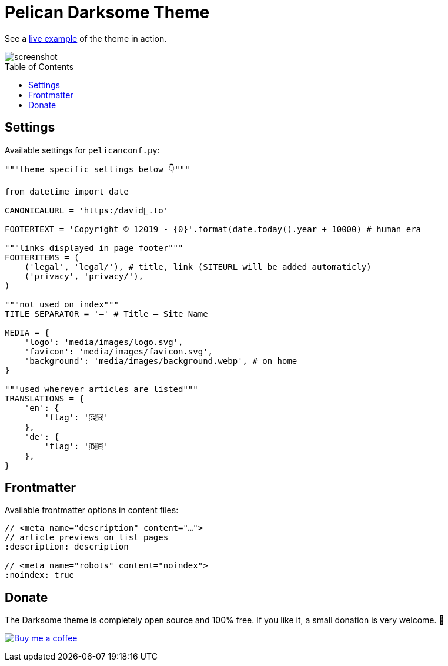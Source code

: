 = Pelican Darksome Theme
:toc:
:toc-placement!:

See a https://davidwolf.dev[live example] of the theme in action.

image::screenshot.png[screenshot]

toc::[]


== Settings
Available settings for `pelicanconf.py`:

[source, python]
----
"""theme specific settings below 👇"""

from datetime import date

CANONICALURL = 'https:/david🐺.to'

FOOTERTEXT = 'Copyright © 12019 - {0}'.format(date.today().year + 10000) # human era

"""links displayed in page footer"""
FOOTERITEMS = (
    ('legal', 'legal/'), # title, link (SITEURL will be added automaticly)
    ('privacy', 'privacy/'),
)

"""not used on index"""
TITLE_SEPARATOR = '—' # Title — Site Name

MEDIA = {
    'logo': 'media/images/logo.svg',
    'favicon': 'media/images/favicon.svg',
    'background': 'media/images/background.webp', # on home
}

"""used wherever articles are listed"""
TRANSLATIONS = {
    'en': {
        'flag': '🇬🇧'
    },
    'de': {
        'flag': '🇩🇪'
    },
}
----


== Frontmatter
Available frontmatter options in content files:

[source, asciidoc]
----
// <meta name="description" content="…">
// article previews on list pages
:description: description

// <meta name="robots" content="noindex">
:noindex: true
----


== Donate
The Darksome theme is completely open source and 100% free. If you like it, a small donation is very welcome. 🤗

image:https://www.buymeacoffee.com/assets/img/guidelines/download-assets-sm-1.svg[Buy me a coffee, link="https://buymeacoffee.com/dwolf"]
